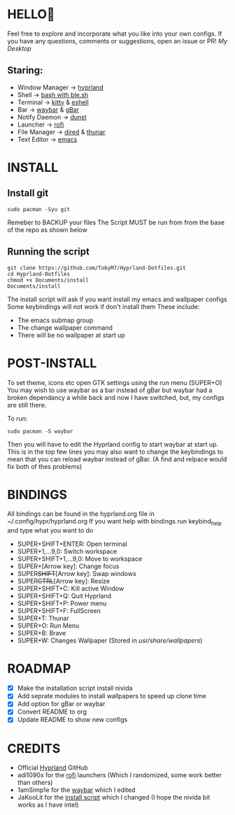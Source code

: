 #+AUTHOR: TobyM7
#+STARTUP: showeverything
* HELLO👋
Feel free to explore and incorporate what you like into your own configs. If you have any questions, comments or suggestions, open an issue or PR!
/My Desktop/
#+attr_html: :width 720px
[[./Documents/desktop.png]] 
** Staring:
 -  Window Manager ->  [[https://github.com/hyprwm/Hyprland][hyprland]]
 -  Shell ->  [[https://www.gnu.org/software/bash/][bash with ]][[https://github.com/akinomyoga/ble.sh][ble.sh]] 
 -  Terminal ->  [[https://sw.kovidgoyal.net/kitty/][kitty]] & [[https://www.gnu.org/software/emacs/manual/html_mono/eshell.html][eshell]]
 -  Bar ->  [[https://github.com/Alexays/Waybar][waybar]] & [[https://github.com/scorpion-26/gBar][gBar]]
 -  Notify Daemon ->  [[https://github.com/dunst-project/dunst][dunst]]
 -  Launcher ->  [[https://github.com/davatorium/rofi][rofi]]
 -  File Manager ->  [[https://www.gnu.org/software/emacs/manual/html_node/emacs/Dired.html][dired]] & [[https://wiki.archlinux.org/title/Thunar][thunar]]
 -  Text Editor ->  [[https://www.gnu.org/software/emacs/][emacs]]
* INSTALL
** Install git 
#+begin_src shell
sudo pacman -Syu git
#+end_src
Remeber to BACKUP your files
The Script MUST be run from from the base of the repo as shown below
** Running the script
#+begin_src shell
git clone https://github.com/TobyM7/Hyprland-Dotfiles.git
cd Hyprland-Dotfiles 
chmod +x Documents/install
Documents/install
#+end_src
The install script will ask if you want install my emacs and wallpaper configs 
Some keybindings will not work if don't install them
These include:
- The emacs submap group
- The change wallpaper command
- There will be no wallpaper at start up
* POST-INSTALL
To set theme, icons etc open GTK settings using the run menu (SUPER+O)
You may wish to use waybar as a bar instead of gBar but waybar had a broken dependancy a while back and now I have switched, but, my configs are still there.

To run:
#+begin_src shell
sudo pacman -S waybar 
#+end_src  
Then you will have to edit the Hyprland config to start waybar at start up. This is in the top few lines you may also want to change the keybindings to mean that you can reload waybar instead of gBar. (A find and relpace would fix both of thes problems)

* BINDINGS
All bindings can be found in the hyprland.org file in ~/.config/hypr/hyprland.org
If you want help with bindings run keybind_help and type what you want to do
- SUPER+SHIFT+ENTER: Open terminal
- SUPER+1,...9,0:   Switch workspace
- SUPER+SHIFT+1,...9,0: Move to workspace
- SUPER+[Arrow key]: Change focus
- SUPER+SHIFT+[Arrow key]: Swap windows
- SUPER+CTRL+[Arrow key]: Resize
- SUPER+SHIFT+C: Kill active Window
- SUPER+SHIFT+Q: Quit Hyprland
- SUPER+SHIFT+P: Power menu
- SUPER+SHIFT+F: FullScreen
- SUPER+T: Thunar
- SUPER+O: Run Menu
- SUPER+B: Brave
- SUPER+W: Changes Wallpaper (Stored in /usr/share/wallpapers/)
* ROADMAP
- [X] Make the installation script install nivida
- [X] Add seprate modules to install wallpapers to speed up clone time
- [X] Add option for gBar or waybar 
- [X] Convert README to org
- [X] Update README to show new configs
* CREDITS
- Official [[https://github.com/hyprwm/Hyprland][Hyprland]] GitHub
- adi1090x for the [[https://github.com/adi1090x/rofi][rofi]] launchers (Which I randomized, some work better than others) 
- 1amSimp1e for the [[https://github.com/1amSimp1e/dots/tree/balcony%F0%9F%9A%8A][waybar]] which I edited
- JaKooLit for the [[https://github.com/JaKooLit/Hyprland-v3/blob/main/install-hyprland-v3][install script]] which I changed (I hope the nivida bit works as I have intel)


